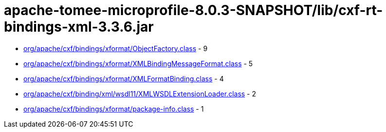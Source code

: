 = apache-tomee-microprofile-8.0.3-SNAPSHOT/lib/cxf-rt-bindings-xml-3.3.6.jar

 - link:org/apache/cxf/bindings/xformat/ObjectFactory.adoc[org/apache/cxf/bindings/xformat/ObjectFactory.class] - 9
 - link:org/apache/cxf/bindings/xformat/XMLBindingMessageFormat.adoc[org/apache/cxf/bindings/xformat/XMLBindingMessageFormat.class] - 5
 - link:org/apache/cxf/bindings/xformat/XMLFormatBinding.adoc[org/apache/cxf/bindings/xformat/XMLFormatBinding.class] - 4
 - link:org/apache/cxf/binding/xml/wsdl11/XMLWSDLExtensionLoader.adoc[org/apache/cxf/binding/xml/wsdl11/XMLWSDLExtensionLoader.class] - 2
 - link:org/apache/cxf/bindings/xformat/package-info.adoc[org/apache/cxf/bindings/xformat/package-info.class] - 1

